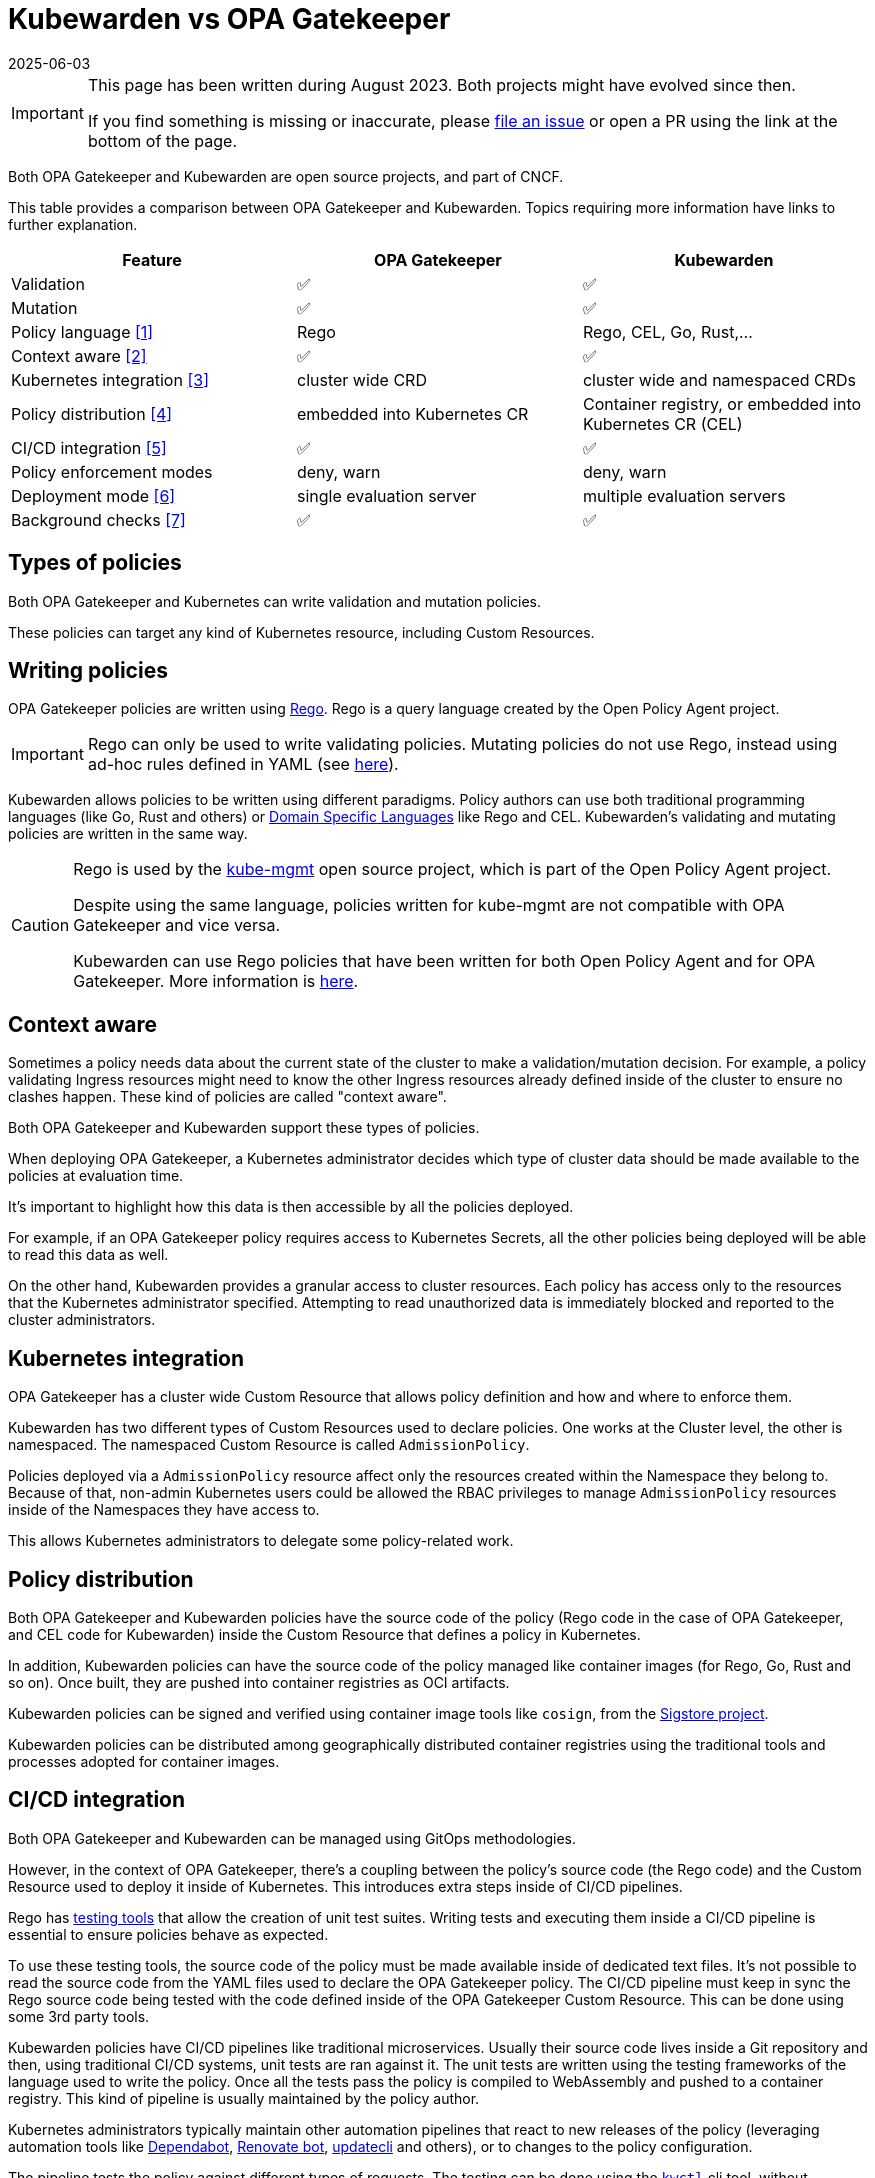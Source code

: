 = Kubewarden vs OPA Gatekeeper
:revdate: 2025-06-03
:page-revdate: {revdate}
:page-aliases: explanations/opa-comparison.adoc
:description: A brief comparison of the difference between Kubewarden and OPA Gatekeeper.
:doc-persona: ["kubewarden-all"]
:doc-topic: ["explanations", "kubewarden-vs-opa_gatekeeper"]
:doc-type: ["explanation"]
:keywords: ["kubewarden", "kubernetes", "opa gatekeeper", "comparison"]
:sidebar_label: Kubewarden vs OPA Gatekeeper
:current-version: {page-origin-branch}

[IMPORTANT]
====
This page has been written during August 2023. Both projects might have evolved
since then.

If you find something is missing or inaccurate, please
https://github.com/kubewarden/docs/[file an issue]
or open a PR using the link at the bottom of the page.
====


Both OPA Gatekeeper and Kubewarden are open source projects, and part of CNCF.

This table provides a comparison between OPA Gatekeeper and Kubewarden. Topics requiring more information have links to further explanation.

|===
| Feature | OPA Gatekeeper | Kubewarden

| Validation
| ✅
| ✅

| Mutation
| ✅
| ✅

| Policy language <<_writing_policies,[1]>>
| Rego
| Rego, CEL, Go, Rust,...

| Context aware <<_context_aware,[2]>>
| ✅
| ✅

| Kubernetes integration <<_kubernetes_integration,[3]>>
| cluster wide CRD
| cluster wide and namespaced CRDs

| Policy distribution <<_policy_distribution,[4]>>
| embedded into Kubernetes CR
| Container registry, or embedded into Kubernetes CR (CEL)

| CI/CD integration <<_cicd_integration,[5]>>
| ✅
| ✅

| Policy enforcement modes
| deny, warn
| deny, warn

| Deployment mode <<_deployment_mode,[6]>>
| single evaluation server
| multiple evaluation servers

| Background checks <<_background_checks,[7]>>
| ✅
| ✅
|===

== Types of policies

Both OPA Gatekeeper and Kubernetes can write validation and mutation policies.

These policies can target any kind of Kubernetes resource, including Custom Resources.

== Writing policies

OPA Gatekeeper policies are written using https://www.openpolicyagent.org/docs/latest/#rego[Rego].
Rego is a query language created by the Open Policy Agent project.

[IMPORTANT]
====
Rego can only be used to write validating policies. Mutating policies do not
use Rego, instead using ad-hoc rules defined in YAML (see https://open-policy-agent.github.io/gatekeeper/website/docs/mutation[here]).
====


Kubewarden allows policies to be written using different paradigms. Policy authors
can use both traditional programming languages (like Go, Rust and others) or https://en.wikipedia.org/wiki/Domain-specific_language[Domain Specific Languages] like Rego and CEL.
Kubewarden's validating and mutating policies are written in the same way.

[CAUTION]
====
Rego is used by the https://github.com/open-policy-agent/kube-mgmt[kube-mgmt]
open source project, which is part of the Open Policy Agent project.

Despite using the same language, policies written for kube-mgmt are
not compatible with OPA Gatekeeper and vice versa.

Kubewarden can use Rego policies that have been written for both Open Policy Agent and
for OPA Gatekeeper. More information is xref:/tutorials/writing-policies/rego/01-intro-rego.adoc[here].
====


== Context aware

Sometimes a policy needs data about the current state of the cluster to make a
validation/mutation decision. For example, a policy validating Ingress resources might
need to know the other Ingress resources already defined inside of the cluster
to ensure no clashes happen.
These kind of policies are called "context aware".

Both OPA Gatekeeper and Kubewarden support these types of policies.

When deploying OPA Gatekeeper, a Kubernetes administrator decides which type of
cluster data should be made available to the policies at evaluation time.

It's important to highlight how this data is then accessible by all the policies
deployed.

For example, if an OPA Gatekeeper policy requires access to Kubernetes Secrets,
all the other policies being deployed will be able to read this data as well.

On the other hand, Kubewarden provides a granular access to cluster resources.
Each policy has access only to the resources that the Kubernetes administrator
specified. Attempting to read unauthorized data is immediately blocked and
reported to the cluster administrators.

== Kubernetes integration

OPA Gatekeeper has a cluster wide Custom Resource that allows policy definition
and how and where to enforce them.

Kubewarden has two different types of Custom Resources used
to declare policies. One works at the Cluster level, the other is namespaced.
The namespaced Custom Resource is called `AdmissionPolicy`.

Policies deployed via a `AdmissionPolicy` resource affect only the resources
created within the Namespace they belong to.
Because of that, non-admin Kubernetes users could be allowed
the RBAC privileges to manage `AdmissionPolicy` resources inside of the
Namespaces they have access to.

This allows Kubernetes administrators to delegate some policy-related work.

== Policy distribution

Both OPA Gatekeeper and Kubewarden policies have the source code of the policy (Rego code in the case of OPA Gatekeeper, and CEL code for
Kubewarden) inside the Custom Resource that defines a policy in Kubernetes.

In addition, Kubewarden policies can have the source code
of the policy managed like container images (for Rego, Go, Rust and so on). Once
built, they are pushed into container registries as OCI artifacts.

Kubewarden policies can be signed and verified using container image tools
like `cosign`, from the https://sigstore.dev[Sigstore project].

Kubewarden policies can be distributed among geographically distributed container
registries using the traditional tools and processes adopted for container images.

== CI/CD integration

Both OPA Gatekeeper and Kubewarden can be managed using GitOps methodologies.

However, in the context of OPA Gatekeeper, there's a coupling between the policy's source code
(the Rego code) and the Custom Resource used to deploy it inside of Kubernetes.
This introduces extra steps inside of CI/CD pipelines.

Rego has https://www.openpolicyagent.org/docs/latest/policy-testing/[testing tools]
that allow the creation of unit test suites. Writing tests and executing them inside
a CI/CD pipeline is essential to ensure policies behave as expected.

To use these testing tools, the source code of the policy must be made available
inside of dedicated text files. It's not possible to read the source code from the YAML
files used to declare the OPA Gatekeeper policy.
The CI/CD pipeline must keep in sync the Rego source code being tested with the code
defined inside of the OPA Gatekeeper Custom Resource. This can be done using some 3rd
party tools.

Kubewarden policies have CI/CD pipelines like traditional microservices.
Usually their source code lives inside a Git repository and then, using
traditional CI/CD systems, unit tests are ran against it. The unit tests are
written using the testing frameworks of the language used to write the policy.
Once all the tests pass the policy is compiled to WebAssembly and pushed
to a container registry.
This kind of pipeline is usually maintained by the policy author.

Kubernetes administrators typically maintain other automation pipelines that react to
new releases of the policy (leveraging automation tools like
https://docs.github.com/en/code-security/dependabot/working-with-dependabot[Dependabot],
https://www.mend.io/renovate/[Renovate bot],
https://www.updatecli.io/[updatecli] and others), or to changes to the
policy configuration.

The pipeline tests the policy against different types of requests. The testing can be done using
the https://github.com/kubewarden/kwctl[`kwctl`] cli tool, without requiring a running
Kubernetes cluster. kwctl uses the same evaluation engine used by the Kubewarden stack deployed
inside of a Kubernetes cluster.

== Policy enforcement modes

Both OPA Gatekeeper and Kubewarden can deploy policies using two different operation modes:

* `deny`: violation of a policy causes the request to be rejected
* `warn`: violation of a policy does not cause rejection. The
violation is logged for auditing purposes

== Deployment mode

All the OPA Gatekeeper policies are evaluated by the same server.
On the other hand, Kubewarden allows multiple evaluation servers to be defined.
These servers are defined by a Custom Resource called `PolicyServer`.

When declaring a Kubewarden policy, the Kubernetes administrator decides
which `PolicyServer` will host it.

[NOTE]
====
The `PolicyServer` object is a high level abstraction introduced by Kubewarden.
Behind the scenes a `Deployment` with a specific replica size is created.

Each `PolicyServer` can have a different replica size from others.
====


This allows interesting scenarios like the following ones:

* Deploy critical policies to a dedicated Policy Server pool
* Deploy the policies of a noisy tenant to a dedicated Policy Server pool

== Background checks

As policies are added, removed, and reconfigured the resources already inside
of the cluster might become non-compliant.

Both OPA Gatekeeper and Kubewarden have a scanner that operates in the background.
This scanner evaluates resources already defined inside
the cluster and flags non-compliant ones.

The only difference between OPA Gatekeeper and Kubewarden is how the scanner results
are saved.

OPA Gatekeeper adds the violation details to the `status` field of a given `Constraint`
Custom Resource (see https://open-policy-agent.github.io/gatekeeper/website/docs/audit#constraint-status[here]).

Kubewarden instead stores the results inside of a set of the Policy Report
Custom Resources defined by the https://github.com/kubernetes-sigs/wg-policy-prototypes/tree/master/policy-report[Policy Report working group].
